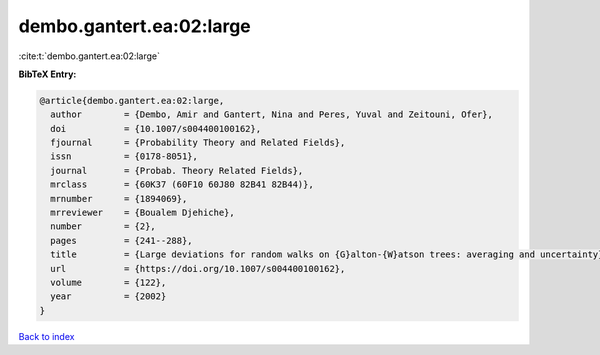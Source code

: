 dembo.gantert.ea:02:large
=========================

:cite:t:`dembo.gantert.ea:02:large`

**BibTeX Entry:**

.. code-block:: bibtex

   @article{dembo.gantert.ea:02:large,
     author        = {Dembo, Amir and Gantert, Nina and Peres, Yuval and Zeitouni, Ofer},
     doi           = {10.1007/s004400100162},
     fjournal      = {Probability Theory and Related Fields},
     issn          = {0178-8051},
     journal       = {Probab. Theory Related Fields},
     mrclass       = {60K37 (60F10 60J80 82B41 82B44)},
     mrnumber      = {1894069},
     mrreviewer    = {Boualem Djehiche},
     number        = {2},
     pages         = {241--288},
     title         = {Large deviations for random walks on {G}alton-{W}atson trees: averaging and uncertainty},
     url           = {https://doi.org/10.1007/s004400100162},
     volume        = {122},
     year          = {2002}
   }

`Back to index <../By-Cite-Keys.html>`_
